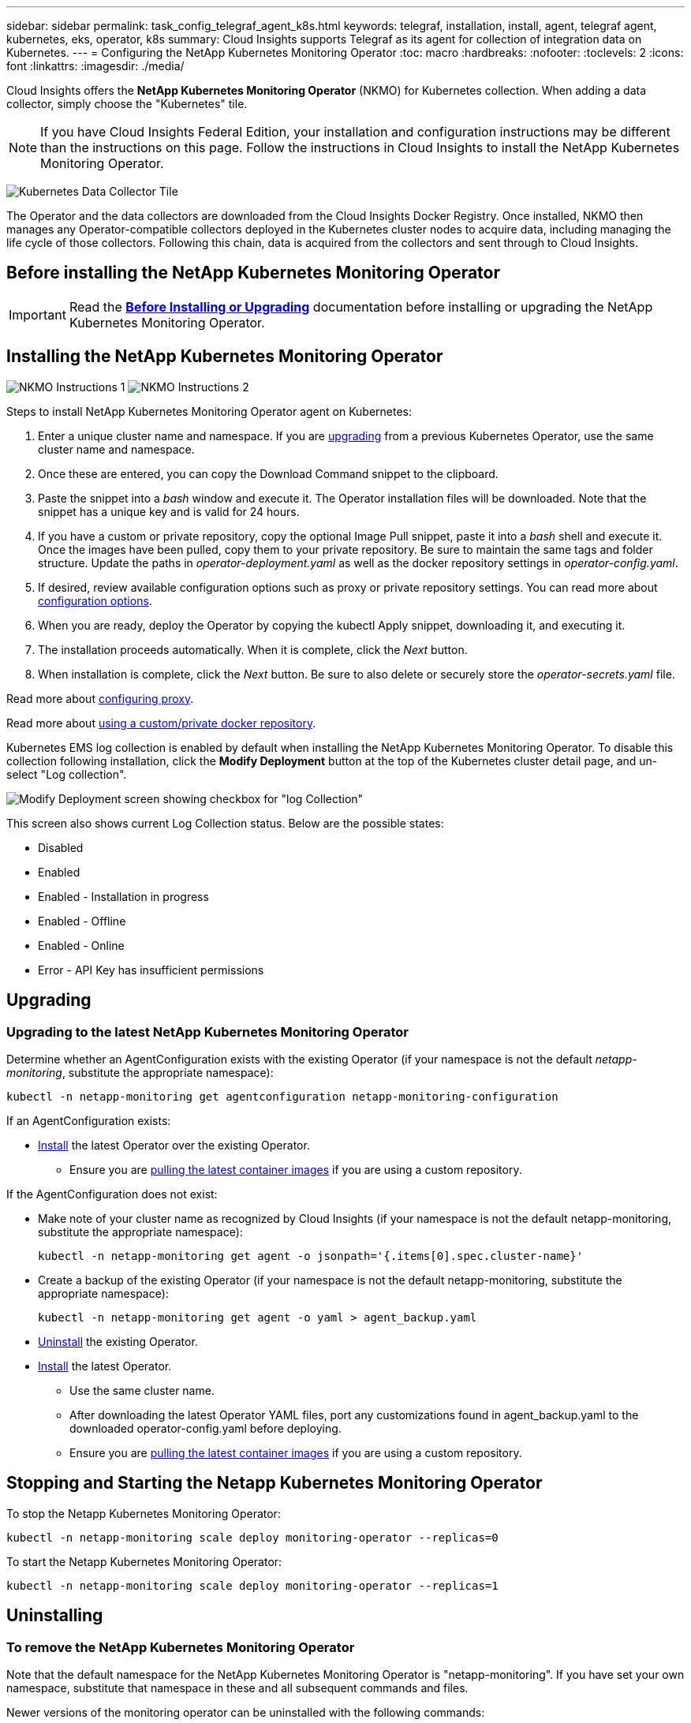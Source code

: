 ---
sidebar: sidebar
permalink: task_config_telegraf_agent_k8s.html
keywords: telegraf, installation, install, agent, telegraf agent, kubernetes, eks, operator, k8s
summary: Cloud Insights supports Telegraf as its agent for collection of integration data on Kubernetes.  
---
= Configuring the NetApp Kubernetes Monitoring Operator
:toc: macro
:hardbreaks:
:nofooter:
:toclevels: 2
:icons: font
:linkattrs:
:imagesdir: ./media/

[.lead]
Cloud Insights offers the *NetApp Kubernetes Monitoring Operator* (NKMO) for Kubernetes collection. When adding a data collector, simply choose the "Kubernetes" tile.

NOTE: If you have Cloud Insights Federal Edition, your installation and configuration instructions may be different than the instructions on this page. Follow the instructions in Cloud Insights to install the NetApp Kubernetes Monitoring Operator.


image:kubernetes_tile.png[Kubernetes Data Collector Tile]

toc::[]


////
Below is a high-level illustration showing where the Operator resides in your environment. Depending on your environment, _Proxy Server_ may or may not be required. 

image:CI_Diagram_with_NKMO.png[A high-level map showing NKMO residing in the Kubernetes Cluster, with arrows showing how data travels to the cluster from the Hosts, proxy server, all rolling up to Cloud Insights]
////


The Operator and the data collectors are downloaded from the Cloud Insights Docker Registry. Once installed, NKMO then manages any Operator-compatible collectors deployed in the Kubernetes cluster nodes to acquire data, including managing the life cycle of those collectors. Following this chain, data is acquired from the collectors and sent through to Cloud Insights. 



== Before installing the NetApp Kubernetes Monitoring Operator


IMPORTANT: Read the link:pre-requisites_for_k8s_operator.html[*Before Installing or Upgrading*] documentation before installing or upgrading the NetApp Kubernetes Monitoring Operator.



== Installing the NetApp Kubernetes Monitoring Operator

//image:Kubernetes_Operator_Agent_Instructions.png[Operator-Based Install]
//image:NKMO_Install_Instructions.png[Operator-Based Install]
image:NKMO-Instructions-1.png[]
image:NKMO-Instructions-2.png[]


.Steps to install NetApp Kubernetes Monitoring Operator agent on Kubernetes:

. Enter a unique cluster name and namespace. If you are <<upgrading, upgrading>> from a previous Kubernetes Operator, use the same cluster name and namespace. 
. Once these are entered, you can copy the Download Command snippet to the clipboard.
. Paste the snippet into a _bash_ window and execute it. The Operator installation files will be downloaded. Note that the snippet has a unique key and is valid for 24 hours.

. If you have a custom or private repository, copy the optional Image Pull snippet, paste it into a _bash_ shell and execute it. Once the images have been pulled, copy them to your private repository. Be sure to maintain the same tags and folder structure. Update the paths in _operator-deployment.yaml_ as well as the docker repository settings in _operator-config.yaml_.

. If desired, review available configuration options such as proxy or private repository settings. You can read more about link:telegraf_agent_k8s_config_options.html[configuration options].

. When you are ready, deploy the Operator by copying the kubectl Apply snippet, downloading it, and executing it. 

. The installation proceeds automatically. When it is complete, click the _Next_ button.

. When installation is complete, click the _Next_ button. Be sure to also delete or securely store the _operator-secrets.yaml_ file.



Read more about <<configuring-proxy-support, configuring proxy>>.

Read more about <<using-a-custom-or-private-docker-repository, using a custom/private docker repository>>.



Kubernetes EMS log collection is enabled by default when installing the NetApp Kubernetes Monitoring Operator. To disable this collection following installation, click the *Modify Deployment* button at the top of the Kubernetes cluster detail page, and un-select "Log collection". 

image:K8s_Modify_Deployment_Screen.png[Modify Deployment screen showing checkbox for "log Collection"]

This screen also shows current Log Collection status. Below are the possible states:

* Disabled
* Enabled
* Enabled - Installation in progress
* Enabled - Offline
* Enabled - Online
* Error - API Key has insufficient permissions



== Upgrading 

////
NOTE: If you have a previously installed script-based agent, you _must_ upgrade to the NetApp Kubernetes Monitoring Operator.

=== Upgrading from script-based agent to NetApp Kubernetes Monitoring Operator

To upgrade the telegraf agent, do the following:

. Make note of your cluster name as recognized by Cloud Insights.  You can view the cluster name by running the following command. If your namespace is not the default (_ci-monitoring_), substitute the appropriate namespace:

 kubectl -n ci-monitoring get cm telegraf-conf -o jsonpath='{.data}' |grep "kubernetes_cluster ="
 


. Save the K8s cluster name for use during installation of the K8s operator-based monitoring solution to ensure data continuity.
+
If you do not remember the name of the K8s cluster in CI, it can be extracted from your saved configuration with the following command line:
+
 cat /tmp/telegraf-configs.yaml | grep kubernetes_cluster | head -2
 
. Remove the script-based monitoring 
+
To uninstall the script-based agent on Kubernetes, do the following:
+
If the monitoring namespace is being used solely for Telegraf:
+
 kubectl --namespace ci-monitoring delete ds,rs,cm,sa,clusterrole,clusterrolebinding -l app=ci-telegraf
+
 kubectl delete ns ci-monitoring
+
If the monitoring namespace is being used for other purposes in addition to Telegraf:
+
 kubectl --namespace ci-monitoring delete ds,rs,cm,sa,clusterrole,clusterrolebinding -l app=ci-telegraf



. <<installing-the-netapp-kubernetes-monitoring-operator, Install>> the current Operator. Be sure to use the same cluster name noted in step 1 above.


//image:KubernetesOperatorTile.png[Tile for Kubernetes Operator]
////


=== Upgrading to the latest NetApp Kubernetes Monitoring Operator

Determine whether an AgentConfiguration exists with the existing Operator (if your namespace is not the default _netapp-monitoring_, substitute the appropriate namespace):

 kubectl -n netapp-monitoring get agentconfiguration netapp-monitoring-configuration
 
If an AgentConfiguration exists:

* <<installing-the-netapp-kubernetes-monitoring-operator,Install>> the latest Operator over the existing Operator.

** Ensure you are <<using-a-custom-or-private-docker-repository,pulling the latest container images>> if you are using a custom repository.

If the AgentConfiguration does not exist:

* Make note of your cluster name as recognized by Cloud Insights (if your namespace is not the default netapp-monitoring, substitute the appropriate namespace):

 kubectl -n netapp-monitoring get agent -o jsonpath='{.items[0].spec.cluster-name}'

* Create a backup of the existing Operator (if your namespace is not the default netapp-monitoring, substitute the appropriate namespace):
  
 kubectl -n netapp-monitoring get agent -o yaml > agent_backup.yaml

* <<to-remove-the-netapp-kubernetes-monitoring-operator,Uninstall>> the existing Operator.
* <<installing-the-netapp-kubernetes-monitoring-operator,Install>> the latest Operator.
** Use the same cluster name.
** After downloading the latest Operator YAML files, port any customizations found in agent_backup.yaml to the downloaded operator-config.yaml before deploying.
** Ensure you are <<using-a-custom-or-private-docker-repository,pulling the latest container images>> if you are using a custom repository.



 
== Stopping and Starting the Netapp Kubernetes Monitoring Operator
 
To stop the Netapp Kubernetes Monitoring Operator:

 kubectl -n netapp-monitoring scale deploy monitoring-operator --replicas=0

To start the Netapp Kubernetes Monitoring Operator:

 kubectl -n netapp-monitoring scale deploy monitoring-operator --replicas=1






== Uninstalling


=== To remove the NetApp Kubernetes Monitoring Operator


Note that the default namespace for the NetApp Kubernetes Monitoring Operator is "netapp-monitoring".  If you have set your own namespace, substitute that namespace in these and all subsequent commands and files.

Newer versions of the monitoring operator can be uninstalled with the following commands:

 kubectl -n <NAMESPACE> delete agent -l installed-by=nkmo-<NAMESPACE>
 kubectl -n <NAMESPACE> delete clusterrole,clusterrolebinding,crd,svc,deploy,role,rolebinding,secret,sa -l installed-by=nkmo-<NAMESPACE>

If the monitoring operator was deployed in its own dedicated namespace, delete the namespace:

 kubectl delete ns <NAMESPACE> 

If the first command returns “No resources found”, use the following instructions to uninstall older versions of the monitoring operator.

Execute each of the following commands in order. Depending on your current installation, some of these commands may return ‘object not found’ messages. These messages may be safely ignored.

  kubectl -n <NAMESPACE> delete agent agent-monitoring-netapp
  kubectl delete crd agents.monitoring.netapp.com
  kubectl -n <NAMESPACE> delete role agent-leader-election-role  
  kubectl delete clusterrole agent-manager-role agent-proxy-role agent-metrics-reader <NAMESPACE>-agent-manager-role <NAMESPACE>-agent-proxy-role <NAMESPACE>-cluster-role-privileged
  kubectl delete clusterrolebinding agent-manager-rolebinding agent-proxy-rolebinding agent-cluster-admin-rolebinding <NAMESPACE>-agent-manager-rolebinding <NAMESPACE>-agent-proxy-rolebinding <NAMESPACE>-cluster-role-binding-privileged
  kubectl delete <NAMESPACE>-psp-nkmo
  kubectl delete ns <NAMESPACE>


If a Security Context Constraint was previously-created:

 kubectl delete scc telegraf-hostaccess
 
 

== About Kube-state-metrics

The NetApp Kubernetes Monitoring Operator installs kube-state-metrics automatically; no user interaction is needed.

//NOTE: Note that with kube-state-metrics version 2.0 and above, Kubernetes object labels are not exported by default. To configure kube-state-metrics to export Kubernetes object labels, you must specify a metric labels "allow" list. Refer to the _--metric-labels-allowlist_ option in the link:https://github.com/kubernetes/kube-state-metrics/blob/master/docs/cli-arguments.md[kube-state-metrics documentation]. 


=== kube-state-metrics Counters


Use the following links to access information for these kube state metrics counters:

. https://github.com/kubernetes/kube-state-metrics/blob/master/docs/configmap-metrics.md[ConfigMap Metrics]
. https://github.com/kubernetes/kube-state-metrics/blob/master/docs/daemonset-metrics.md[DaemonSet Metrics]
. https://github.com/kubernetes/kube-state-metrics/blob/master/docs/deployment-metrics.md[Deployment Metrics]
//. https://github.com/kubernetes/kube-state-metrics/blob/master/docs/endpoint-metrics.md[Endpoint Metrics]
//. https://github.com/kubernetes/kube-state-metrics/blob/master/docs/horizontalpodautoscaler-metrics.md[Horizontal Pod Autoscaler Metrics]
. https://github.com/kubernetes/kube-state-metrics/blob/master/docs/ingress-metrics.md[Ingress Metrics]
//. https://github.com/kubernetes/kube-state-metrics/blob/master/docs/ingress-metrics.md[Job Metrics]
//. https://github.com/kubernetes/kube-state-metrics/blob/master/docs/limitrange-metrics.md[LimitRange Metrics]
. https://github.com/kubernetes/kube-state-metrics/blob/master/docs/namespace-metrics.md[Namespace Metrics]
. https://github.com/kubernetes/kube-state-metrics/blob/master/docs/node-metrics.md[Node Metrics]
. https://github.com/kubernetes/kube-state-metrics/blob/master/docs/persistentvolume-metrics.md[Persistent Volume Metrics]
. https://github.com/kubernetes/kube-state-metrics/blob/master/docs/persistentvolumeclaim-metrics.md[Persistant Volume Claim Metrics]
. https://github.com/kubernetes/kube-state-metrics/blob/master/docs/pod-metrics.md[Pod Metrics]
//. https://github.com/kubernetes/kube-state-metrics/blob/master/docs/poddisruptionbudget-metrics.md[Pod Disruption Budget Metrics]
. https://github.com/kubernetes/kube-state-metrics/blob/master/docs/replicaset-metrics.md[ReplicaSet metrics]
//. https://github.com/kubernetes/kube-state-metrics/blob/master/docs/replicationcontroller-metrics.md[ReplicationController Metrics]   
. https://github.com/kubernetes/kube-state-metrics/blob/master/docs/secret-metrics.md[Secret metrics]
. https://github.com/kubernetes/kube-state-metrics/blob/master/docs/service-metrics.md[Service metrics]
. https://github.com/kubernetes/kube-state-metrics/blob/master/docs/statefulset-metrics.md[StatefulSet metrics]


'''



 == Configuring the Operator

In newer versions of the operator, most commonly modified settings can be configured in the _AgentConfiguration_ custom resource. You can edit this resource before deploying the operator by editing the _operator-config.yaml_ file. This file includes commented out examples of some settings. See the list of link:telegraf_agent_k8s_config_options.html[available settings] for the most recent version of the operator.

You can also edit this resource after the operator has been deployed using the following command:

	kubectl -n netapp-monitoring edit AgentConfiguration

To determine if your deployed version of the operator supports AgentConfiguration, run the following command:

	kubectl get crd agentconfigurations.monitoring.netapp.com
 
If you see an “Error from server (NotFound)” message, your operator must be upgraded before you can use the AgentConfiguration.


=== Configuring Proxy Support

There are two places where you may use a proxy in your environment in order to install the NetApp Kubernetes Monitoring Operator. These may be the same or separate proxy systems:

* Proxy needed during execution of the installation code snippet (using "curl") to connect the system where the snippet is executed to your Cloud Insights environment
* Proxy needed by the target Kubernetes cluster to communicate with your Cloud Insights environment

If you use a proxy for either or both of these, in order to install the NetApp Kubernetes Operating Monitor you must first ensure that your proxy is configured to allow good communication to your Cloud Insights environment. If you have a proxy and can access Cloud Insights from the server/VM from which you wish to install the Operator, then your proxy is likely configured properly.

For the proxy used to install the NetApp Kubernetes Operating Monitor, before installing the Operator, set the _http_proxy/https_proxy_ environment variables. For some proxy environments, you may also need to set the _no_proxy environment_ variable.

To set the variable(s), perform the following steps on your system *before* installing the NetApp Kubernetes Monitoring Operator:

. Set the _https_proxy_ and/or _http_proxy_ environment variable(s) for the current user:
.. If the proxy being setup does not have Authentication (username/password), run the following command:
+
 export https_proxy=<proxy_server>:<proxy_port>
 
.. If the proxy being setup does have Authentication (username/password), run this command:
+
 export http_proxy=<proxy_username>:<proxy_password>@<proxy_server>:<proxy_port>




For the proxy used for your Kubernetes cluster to communicate with your Cloud Insights environment, install the NetApp Kubernetes Monitoring Operator after reading all of these instructions.

Configure the proxy section of AgentConfiguration in operator-config.yaml before deploying the NetApp Kubernetes Monitoring Operator. 

----
agent:
  ...
  proxy:
    server: <server for proxy>
    port: <port for proxy>
    username: <username for proxy>
    password: <password for proxy>
    
    # In the noproxy section, enter a comma-separated list of
    # IP addresses and/or resolvable hostnames that should bypass
    # the proxy
    noproxy: <comma separated list>

    isTelegrafProxyEnabled: true
    isFluentbitProxyEnabled: <true or false> # true if Events Log enabled
    isCollectorsProxyEnabled: <true or false> # true if Network Performance and Map enabled 
    isAuProxyEnabled: <true or false> # true if AU enabled
  ...
...
----




=== Using a custom or private docker repository

By default, the NetApp Kubernetes Monitoring Operator will pull container images from the Cloud Insights repository. If you have a Kubernetes cluster used as the target for monitoring, and that cluster is configured to only pull container images from a custom or private Docker repository or container registry, you must configure access to the containers needed by the NetApp Kubernetes Monitoring Operator.

Run the “Image Pull Snippet” from the NetApp Monitoring Operator install tile. This command will log into the Cloud Insights repository, pull all image dependencies for the operator, and log out of the Cloud Insights repository. When prompted, enter the provided repository temporary password. This command downloads all images used by the operator, including for optional features. See below for which features these images are used for.

Core Operator Functionality and Kubernetes Monitoring

* netapp-monitoring
* kube-rbac-proxy
* kube-state-metrics
* telegraf
* distroless-root-user

Events Log

* fluent-bit
* kubernetes-event-exporter

Network Performance and Map

* ci-net-observer

Push the operator docker image to your private/local/enterprise docker repository according to your corporate policies. Ensure that the image tags and directory paths to these images in your repository are consistent with those in the Cloud Insights repository.

Edit the monitoring-operator deployment in operator-deployment.yaml, and modify all image references to use your private Docker repository.

 image: <docker repo of the enterprise/corp docker repo>/kube-rbac-proxy:<kube-rbac-proxy version>
 image: <docker repo of the enterprise/corp docker repo>/netapp-monitoring:<version>

Edit the AgentConfiguration in operator-config.yaml to reflect the new docker repo location. Create a new imagePullSecret for your private repository, for more details see _https://kubernetes.io/docs/tasks/configure-pod-container/pull-image-private-registry/_

----
agent:
  ...
  # An optional docker registry where you want docker images to be pulled from as compared to CI's docker registry 
  # Please see documentation link here: https://docs.netapp.com/us-en/cloudinsights/task_config_telegraf_agent_k8s.html#using-a-custom-or-private-docker-repository
  dockerRepo: your.docker.repo/long/path/to/test
  # Optional: A docker image pull secret that maybe needed for your private docker registry
  dockerImagePullSecret: docker-secret-name  
----




=== OpenShift Instructions

If you are running on OpenShift 4.6 or higher, you must edit the AgentConfiguration in _operator-config.yaml_ to enable the _runPrivileged_ setting: 

 # Set runPrivileged to true SELinux is enabled on your kubernetes nodes
 runPrivileged: true

Openshift may implement an added level of security that may block access to some Kubernetes components.



 '''

== Verifying Kubernetes Checksums


The Cloud Insights agent installer performs integrity checks, but some users may want to perform their own verifications before installing or applying downloaded artifacts. To perform a download-only operation (as opposed to the default download-and-install), these users can edit the agent installation command obtained from the UI and remove the trailing “install” option.

Follow these steps:

. Copy the Agent Installer snippet as directed.
. Instead of pasting the snippet into a command window, paste it into a text editor.
. Remove the trailing “--install” from the command.
. Copy the entire command from the text editor.
. Now paste it into your command window (in a working directory) and run it.

* Download and install (default):

 installerName=cloudinsights-rhel_centos.sh … && sudo -E -H ./$installerName --download –-install

* Download-only:

 installerName=cloudinsights-rhel_centos.sh … && sudo -E -H ./$installerName --download


The download-only command will download all required artifacts from Cloud Insights to the working directory.  The artifacts include, but may not be limited to: 

* an installation script
* an environment file
* YAML files
* a signed checksum file (sha256.signed)
* a PEM file (netapp_cert.pem) for signature verification



The installation script, environment file, and YAML files can be verified using visual inspection. 



The PEM file can be verified by confirming its fingerprint to be the following:

// E5:FB:7B:68:C0:8B:1C:A9:02:70:85:84:C2:74:F8:EF:C7:BE:8A:BC

 1A918038E8E127BB5C87A202DF173B97A05B4996

More specifically,


 openssl x509 -fingerprint -sha1 -noout -inform pem -in netapp_cert.pem


The signed checksum file can be verified using the PEM file:

 openssl smime -verify -in sha256.signed -CAfile netapp_cert.pem -purpose any


Once all of the artifacts have been satisfactorily verified, the agent installation can be initiated by running:

 sudo -E -H ./<installation_script_name> --install

 

////
== Tuning the Operator


You can adjust the NetApp Kubernetes Monitoring Operator for optimal performance by fine-tuning certain variables for Custom Resources. For instructions and lists of the variables you can tune, see the README file included with the installation package. After you have installed the operator, use the following command to view the README:

 sudo -E -H ./<installation_script_name> --install

NOTE: Operator tuning is not available in Cloud Insights Federal Edition
////


////
You can adjust the NetApp Kubernetes Monitoring Operator for optimal performance by fine-tuning certain variables for Custom Resources.  See the following tables for variables that you can set.

To modify these values, edit the agent CR with the following command (substituting <namespace> for your namespace): 

 kubectl edit agent agent-monitoring-netapp -n <namespace>  

The CR specification follows the format:

----
 - name: <plugin-name> 
   ... 
   substitutions: 
   - key: <variable-name> 
     value: <desired-value>  
     ... 
----


Items marked "yes" for "Included in default CR" will already be present in the agent CR and can be found under their respective plugin. Items marked "no" must be added manually following the examples provided by the included default substitutions.

=== Resource related variables 
See https://kubernetes.io/docs/concepts/configuration/manage-resources-containers/	for information on Kubernetes Resources. 	

|===

|Variable Name	|Plugin Name	|Included in default CR	|Description

 
|DS_CPU_LIMITS_PLACEHOLDER	|agent	|yes	|Kubernetes CPU limit for telegraf-ds
|DS_MEM_LIMITS_PLACEHOLDER	|agent	|yes	|Kubernetes mem limit for telegraf-ds
|DS_CPU_REQUEST_PLACEHOLDER	|agent	|yes	|Kubernetes cpu requests for telegraf-ds
|DS_MEM_REQUEST_PLACEHOLDER	|agent	|yes	|Kubernetes memory requests for telegraf-ds
|RS_CPU_LIMITS_PLACEHOLDER	|agent	|yes	|Kubernetes CPU limit for telegraf-rs.
|RS_MEM_LIMITS_PLACEHOLDER	|agent	|yes	|Kubernetes mem limit for telegraf-rs
|RS_CPU_REQUEST_PLACEHOLDER	|agent	|yes	|Kubernetes cpu requests for telegraf-rs
|RS_MEM_REQUEST_PLACEHOLDER	|agent	|yes	|Kubernetes memory requests for telegraf-rs
|KSM_CPU_REQUEST_PLACEHOLDER:	|ksm	|yes	|Kubernetes cpu requests for kube-state-metrics deploy
|KSM_MEM_REQUEST_PLACEHOLDER:	|ksm	|yes	|Kubernetes cpu requests for kube-state-metrics deploy

|===

=== Telegraf related variables 
See https://github.com/influxdata/telegraf/blob/master/docs/CONFIGURATION.md#agent for information on telegraf variables.


|===


|Placeholder	|Plugin Name	|Included in default CR	|Description

|COLLECTION_INTERVAL_PLACEHOLDER	|agent|	no	|(sets telegraf interval, type interval): The default time telegraf will wait between inputs for all plugins. Valid time units are ns, us (or µs), ms, s, m, h.
|ROUND_INTERVAL_PLACEHOLDER	|agent	|no	|(sets telegraf round_interval, type boolean) collect metrics on multiples of interval
|METRIC_BATCH_SIZE_PLACEHOLDER	|agent	|no	|(sets telegraf metric_batch_size, type int) maximum number of records for an output telegraf will write in one batch
|METRIC_BUFFER_LIMIT_PLACEHOLDER	|agent	|no	|(sets telegraf metric_buffer_limit, type int) maximum number of records for an output telegraf will cache pending a successful write
|COLLECTION_JITTER_PLACEHOLDER	|agent	|no	|(sets telegraf collection_jitter, type interval): Each plugin will wait a random amount of time between the scheduled collection time and that time + collection_jitter before collecting inputs
|PRECISION_PLACEHOLDER	|agent	|no	|(sets telegraf precision, type interval): Collected metrics are rounded to the precision specified, when set to "0s" precision will be set by the units specified by interval
|FLUSH_INTERVAL_PLACEHOLDER	|agent	|no	|(sets telegraf flush_interval, type interval): Default time telegraf will wait between writing outputs.
|FLUSH_JITTER_PLACEHOLDER	|agent	|no	|(sets telegraf flush_jitter, type interval): Each output will wait a random amount of time between the scheduled write time and that time + flush_jitter before writing outputs

|===


=== Miscellaneous variables

|===

|Placeholder	|Plugin Name	|Included in default CR	|Description

|CURL_CMD_PLACEHOLDER	|agent	|yes	|The curl command used to download various resources. Ex) "curl" or "curl -k"
|===


////






== Troubleshooting

Some things to try if you encounter problems setting up the NetApp Kubernetes Monitoring Operator:

[cols="stretch", options="header"]
|===
|Problem: a|Try this:


|I do not see a hyperlink/connection between my Kubernetes Persistent Volume and the corresponding back-end storage device. My Kubernetes Persistent Volume is configured using the hostname of the storage server.
|Follow the steps to uninstall the existing Telegraf agent, then re-install the latest Telegraf agent. You must be using Telegraf version 2.0 or later, and your Kubernetes cluster storage must be actively monitored by Cloud Insights.

|I'm seeing messages in the logs resembling the following:

E0901 15:21:39.962145 1 reflector.go:178] k8s.io/kube-state-metrics/internal/store/builder.go:352: Failed to list *v1.MutatingWebhookConfiguration: the server could not find the requested resource
E0901 15:21:43.168161 1 reflector.go:178] k8s.io/kube-state-metrics/internal/store/builder.go:352: Failed to list *v1.Lease: the server could not find the requested resource (get leases.coordination.k8s.io)
etc.


|These messages may occur if you are running kube-state-metrics version 2.0.0 or above with Kubernetes versions below 1.20.


To get the Kubernetes version:

 _kubectl version_

To get the kube-state-metrics version:

 _kubectl get deploy/kube-state-metrics -o jsonpath='{..image}'_

To prevent these messages from happening, users can modify their kube-state-metrics deployment to disable the following Leases:

_mutatingwebhookconfigurations_
_validatingwebhookconfigurations_
_volumeattachments resources_

More specifically, they can use the following CLI argument:

resources=certificatesigningrequests,configmaps,cronjobs,daemonsets, deployments,endpoints,horizontalpodautoscalers,ingresses,jobs,limitranges, namespaces,networkpolicies,nodes,persistentvolumeclaims,persistentvolumes, poddisruptionbudgets,pods,replicasets,replicationcontrollers,resourcequotas, secrets,services,statefulsets,storageclasses

The default resource list is:

"certificatesigningrequests,configmaps,cronjobs,daemonsets,deployments, endpoints,horizontalpodautoscalers,ingresses,jobs,leases,limitranges, mutatingwebhookconfigurations,namespaces,networkpolicies,nodes, persistentvolumeclaims,persistentvolumes,poddisruptionbudgets,pods,replicasets, replicationcontrollers,resourcequotas,secrets,services,statefulsets,storageclasses, validatingwebhookconfigurations,volumeattachments"


|I see error messages from Telegraf resembling the following, but Telegraf does start up and run:

Oct 11 14:23:41 ip-172-31-39-47 systemd[1]: Started The plugin-driven server agent for reporting metrics into InfluxDB.
Oct 11 14:23:41 ip-172-31-39-47 telegraf[1827]: time="2021-10-11T14:23:41Z" level=error msg="failed to create cache directory. /etc/telegraf/.cache/snowflake, err: mkdir /etc/telegraf/.ca
che: permission denied. ignored\n" func="gosnowflake.(*defaultLogger).Errorf" file="log.go:120"
Oct 11 14:23:41 ip-172-31-39-47 telegraf[1827]: time="2021-10-11T14:23:41Z" level=error msg="failed to open. Ignored. open /etc/telegraf/.cache/snowflake/ocsp_response_cache.json: no such
file or directory\n" func="gosnowflake.(*defaultLogger).Errorf" file="log.go:120"
Oct 11 14:23:41 ip-172-31-39-47 telegraf[1827]: 2021-10-11T14:23:41Z I! Starting Telegraf 1.19.3

|This is a known issue.  Refer to link:https://github.com/influxdata/telegraf/issues/9407[This GitHub article] for more details. As long as Telegraf is up and running, users can ignore these error messages.

|On Kubernetes, my Telegraf pod(s) are reporting the following error:
"Error in processing mountstats info: failed to open mountstats file: /hostfs/proc/1/mountstats, error: open /hostfs/proc/1/mountstats: permission denied"
|If SELinux is enabled and enforcing, it is likely preventing the Telegraf pod(s) from accessing the /proc/1/mountstats file on the Kubernetes node. To overcome this restriction, edit the agentconfiguration, and enable the runPrivileged setting. For more details, refer to: https://docs.netapp.com/us-en/cloudinsights/task_config_telegraf_agent_k8s.html#openshift-instructions.


|On Kubernetes, my Telegraf ReplicaSet pod is reporting the following error:

 [inputs.prometheus] Error in plugin: could not load keypair /etc/kubernetes/pki/etcd/server.crt:/etc/kubernetes/pki/etcd/server.key: open /etc/kubernetes/pki/etcd/server.crt: no such file or directory
|The Telegraf ReplicaSet pod is intended to run on a node designated as a master or for etcd. If the ReplicaSet pod is not running on one of these nodes, you will get these errors. Check to see if your master/etcd nodes have taints on them. If they do, add the necessary tolerations to the Telegraf ReplicaSet, telegraf-rs.

For example, edit the ReplicaSet...

 kubectl edit rs telegraf-rs

...and add the appropriate tolerations to the spec. Then, restart the ReplicaSet pod.

|I have a PSP/PSA environment. Does this affect my monitoring operator?
|If your Kubernetes cluster is running with Pod Security Policy (PSP) or Pod Security Admission (PSA) in place, you must upgrade to the latest NetApp Kubernetes Monitoring Operator. Follow these steps to upgrade to the current NKMO with support for PSP/PSA:

1. <<uninstalling,Uninstall>> the previous monitoring operator:

 kubectl delete agent agent-monitoring-netapp -n netapp-monitoring
 kubectl delete ns netapp-monitoring
 kubectl delete crd agents.monitoring.netapp.com
 kubectl delete clusterrole agent-manager-role agent-proxy-role agent-metrics-reader
 kubectl delete clusterrolebinding agent-manager-rolebinding agent-proxy-rolebinding agent-cluster-admin-rolebinding

2. <<installing-the-netapp-kubernetes-monitoring-operator, Install>> the latest version of the monitoring operator.

|I ran into issues trying to deploy the NKMO, and I have PSP/PSA in use.
|1. Edit the agent using the following command:

kubectl -n <name-space> edit agent

2. Mark 'security-policy-enabled' as 'false'. This will disable Pod Security Policies and Pod Security Admission and allow the NKMO to deploy. Confirm by using the following commands:

kubectl get psp (should show Pod Security Policy removed)
kubectl get all -n <namespace> \| grep -i psp (should show that nothing is found) 

|"ImagePullBackoff" errors seen
|These errors may be seen if you have a custom or private docker repository and have not yet configured the NetApp Kubernetes Monitoring Operator to properly recognize it.  <<using-a-custom-or-private-docker-repository,Read more>> about configuring for custom/private repo.


|I am having an issue with my monitoring-operator deployment, and the current documentation does not help me resolve it.
a|Capture or otherwise note the output from the following commands, and contact the Technical Support team.


----
 kubectl -n netapp-monitoring get all
 kubectl -n netapp-monitoring describe all
 kubectl -n netapp-monitoring logs <monitoring-operator-pod> --all-containers=true
 kubectl -n netapp-monitoring logs <telegraf-pod> --all-containers=true
----

|net-observer (Workload Map) pods in NKMO namespace are in CrashLoopBackOff
|These pods correspond to Workload Map data collector for Network Observability. Try these:
•	Check the logs of one of the pods to confirm minimum kernel version. For example:

----
{"ci-tenant-id":"your-tenant-id","collector-cluster":"your-k8s-cluster-name","environment":"prod","level":"error","msg":"failed in validation. Reason: kernel version 3.10.0 is less than minimum kernel version of 4.18.0","time":"2022-11-09T08:23:08Z"}
----

•	Net-observer pods requires the Linux kernel version to be at least 4.18.0. Check the kernel version using the command “uname -r” and ensure they are >= 4.18.0


|Pods are running in NKMO namespace (default: netapp-monitoring), but no data is shown in UI for workload map or Kubernetes metrics in Queries
|Check the time setting on the nodes of the K8S cluster. For accurate audit and data reporting, it is strongly recommended to synchronize the time on the Agent machine using Network Time Protocol (NTP) or Simple Network Time Protocol (SNTP).

|Some of the net-observer pods in NKMO namespace are in Pending state
|Net-observer is a DaemonSet and runs a pod in each Node of the k8s cluster.
•	Note the pod which is in Pending state, and check if it is experiencing a resource issue for CPU or memory. Ensure the required memory and CPU is available in the node.


|I’m seeing the following in my logs immediately after installing the NetApp Kubernetes Monitoring Operator:

[inputs.prometheus] Error in plugin: error making HTTP request to http://kube-state-metrics.<namespace>.svc.cluster.local:8080/metrics: Get http://kube-state-metrics.<namespace>.svc.cluster.local:8080/metrics: dial tcp: lookup kube-state-metrics.<namespace>.svc.cluster.local: no such host
|This message is typically only seen when a new operator is installed and the _telegraf-rs_ pod is up before the _ksm_ pod is up. These messages should stop once all pods are running.

|I do see not any metrics being collected for the Kubernetes CronJobs that exist in my cluster.
|Verify your Kubernetes version (i.e. `kubectl version`).  If it is v1.20.x or below, this is an expected limitation.  The kube-state-metrics release deployed with the Netapp Kubernetes Monitoring Operator only supports v1.CronJob.  With Kubernetes 1.20.x and below, the CronJob resource is at v1beta.CronJob.  As a result, kube-state-metrics cannot find the CronJob resource.

|After installing the operator, the telegraf-ds pods enter CrashLoopBackOff and the pod logs indicate "su: Authentication failure".
|Edit the netapp-monitoring-configuration section in _AgentConfiguration_, and set _dockerMetricCollectionEnabled_ to false. For more details, refer to the operator's link:telegraf_agent_k8s_config_options.html[configuration options]. 

NOTE: If you are using Cloud Insights Federal Edition, users with restrictions on the use of _su_ will not be able to collect docker metrics because access to the docker socket requires either running the telegraf container as root or using _su_ to add the telegraf user to the docker group. Docker metric collection and the use of _su_ is enabled by default; to disable both, remove the _telegraf.docker_ entry in the _AgentConfiguration_ file:

...
spec:
...
    telegraf:
    ...
          - name: docker
            run-mode:
              - DaemonSet
            substitutions:
              - key: DOCKER_UNIX_SOCK_PLACEHOLDER
                value: unix:///run/docker.sock 
    ...
...


|I see repeating error messages resembling the following in my Telegraf logs:

 E! [agent] Error writing to outputs.http: Post "https://<tenant_url>/rest/v1/lake/ingest/influxdb": context deadline exceeded (Client.Timeout exceeded while awaiting headers)
|Edit each Telegraf configuration file (i.e. /etc/telegraf/telegraf.d/*.conf), and increase the timeout for the Telegraf output plugins.  For example, in each .conf file, replace all instances of...

[[outputs.http]]
...
  timeout = "5s"
...


...with the following:

[[outputs.http]]
...
timeout = "10s"
...

Then, restart Telegraf.

|I'm missing _involvedobject_ data for some Event Logs.
|Be sure you have followed the steps in the link:pre-requisites_for_k8s_operator.html[Permissions] section above.

|Why am I seeing two monitoring operator pods running, one named netapp-ci-monitoring-operator-<pod> and the other named monitoring-operator-<pod>?

|As of October 12, 2023, Cloud Insights has refactored the operator to better serve our users; for those changes to be fully adopted, you must <<uninstalling,remove the old operator>> and <<installing-the-netapp-kubernetes-monitoring-operator,install the new one>>.

|My kubernetes events unexpectedly stopped reporting to Cloud Insights.
|Retrieve the name of the event-exporter pod:

 `kubectl -n netapp-monitoring get pods \|grep event-exporter \|awk '{print $1}' \|sed 's/event-exporter./event-exporter/`

It should be either "netapp-ci-event-exporter" or "event-exporter".  Next, edit the monitoring agent `kubectl -n netapp-monitoring edit agent`, and set the value for LOG_FILE to reflect the appropriate event-exporter pod name found in the previous step.  More specifically, LOG_FILE should be set to either "/var/log/containers/netapp-ci-event-exporter.log" or "/var/log/containers/event-exporter*.log"

 fluent-bit:
 ...
 - name: event-exporter-ci
   substitutions:
   - key: LOG_FILE
     values:
     - /var/log/containers/netapp-ci-event-exporter*.log
 ...

Alternatively, one can also <<uninstalling,uninstall>> and <<installing-the-netapp-kubernetes-monitoring-operator,reinstall>> the agent.

|I'm seeing pod(s) deployed by the Netapp Kubernetes Monitoring Operator crash because of insufficient resources.
|Refer to the Netapp Kubernetes Monitoring Operator link:telegraf_agent_k8s_config_options.html[configuration options] to increase the CPU and/or memory limits as needed.

|===

Additional information may be found from the link:concept_requesting_support.html[Support] page or in the link:reference_data_collector_support_matrix.html[Data Collector Support Matrix].


